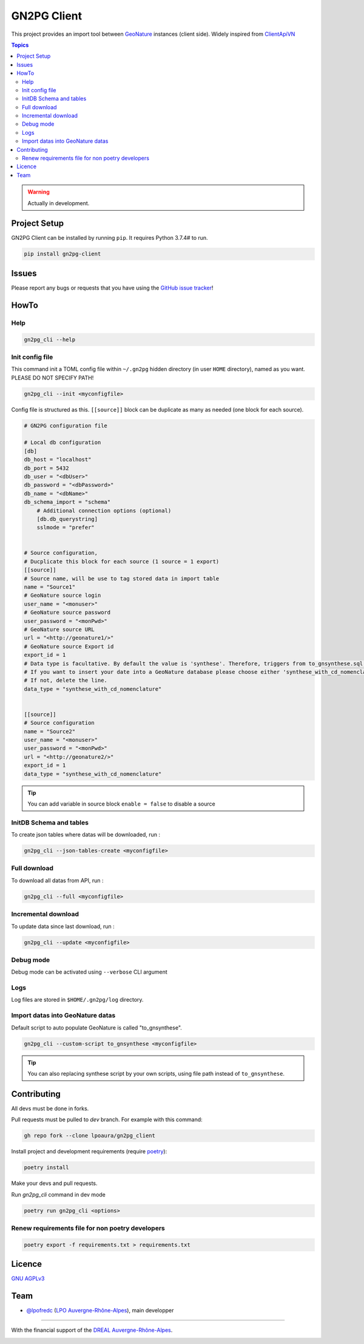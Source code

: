 **************
 GN2PG Client
**************

.. image:: https://img.shields.io/badge/python-3.7+-yellowgreen
   :target: https://www.python.org/
.. image:: https://img.shields.io/badge/PostgreSQL-10+-blue
   :target: https://www.postgresql.org/
.. image:: https://img.shields.io/badge/packaging%20tool-poetry-important
   :target: https://python-poetry.org/
.. image:: https://img.shields.io/badge/code%20style-black-black
   :target: https://github.com/psf/black
.. image:: https://img.shields.io/badge/licence-AGPL--3.0-blue
   :target: https://opensource.org/licenses/AGPL-3.0
.. image:: https://app.fossa.com/api/projects/git%2Bgithub.com%2Flpoaura%2FGN2PG.svg?type=shield
   :target: https://app.fossa.com/projects/git%2Bgithub.com%2Flpoaura%2FGN2PG?ref=badge_shield

This project provides an import tool between GeoNature_ instances (client side).
Widely inspired from `ClientApiVN <https://framagit.org/lpo/Client_API_VN/>`_


.. contents:: Topics

.. warning::
    Actually in development.



.. image:: ./docs/source/_static/src_gn2pg.png
    :align: center
    :alt: Project logo


Project Setup
=============

GN2PG Client can be installed by running ``pip``. It requires Python 3.7.4# to run.

.. code-block:: bash

    pip install gn2pg-client


Issues
======

Please report any bugs or requests that you have using the `GitHub issue tracker <https://github.com/lpoaura/gn2pg_client/issues>`_!

HowTo
=====

Help
####

.. code-block:: bash

    gn2pg_cli --help

Init config file
################

This command init a TOML config file within ``~/.gn2pg`` hidden directory (in user ``HOME`` directory), named as you want. PLEASE DO NOT SPECIFY PATH!

.. code-block:: bash

    gn2pg_cli --init <myconfigfile>


Config file is structured as this. ``[[source]]`` block can be duplicate as many as needed (one block for each source).

.. code-block:: TOML

    # GN2PG configuration file

    # Local db configuration
    [db]
    db_host = "localhost"
    db_port = 5432
    db_user = "<dbUser>"
    db_password = "<dbPassword>"
    db_name = "<dbName>"
    db_schema_import = "schema"
        # Additional connection options (optional)
        [db.db_querystring]
        sslmode = "prefer"


    # Source configuration,
    # Ducplicate this block for each source (1 source = 1 export)
    [[source]]
    # Source name, will be use to tag stored data in import table
    name = "Source1"
    # GeoNature source login
    user_name = "<monuser>"
    # GeoNature source password
    user_password = "<monPwd>"
    # GeoNature source URL
    url = "<http://geonature1/>"
    # GeoNature source Export id
    export_id = 1
    # Data type is facultative. By default the value is 'synthese'. Therefore, triggers from to_gnsynthese.sql are not activated.
    # If you want to insert your date into a GeoNature database please choose either 'synthese_with_cd_nomenclature' or 'synthese_with_label'.
    # If not, delete the line.
    data_type = "synthese_with_cd_nomenclature"


    [[source]]
    # Source configuration
    name = "Source2"
    user_name = "<monuser>"
    user_password = "<monPwd>"
    url = "<http://geonature2/>"
    export_id = 1
    data_type = "synthese_with_cd_nomenclature"



.. tip::

   You can add variable in source block ``enable = false`` to disable a source


InitDB  Schema and tables
#########################

To create json tables where datas will be downloaded, run :

.. code-block:: bash

    gn2pg_cli --json-tables-create <myconfigfile>


Full download
#############

To download all datas from API, run :

.. code-block:: bash

    gn2pg_cli --full <myconfigfile>

Incremental download
####################

To update data since last download, run :

.. code-block:: bash

    gn2pg_cli --update <myconfigfile>


Debug mode
############

Debug mode can be activated using ``--verbose`` CLI argument

Logs
####

Log files are stored in ``$HOME/.gn2pg/log`` directory.

Import datas into GeoNature datas
#################################

Default script to auto populate GeoNature is called "to_gnsynthese".

.. code-block:: bash

    gn2pg_cli --custom-script to_gnsynthese <myconfigfile>


.. tip::

    You can also replacing synthese script by your own scripts, using file path instead of ``to_gnsynthese``.


Contributing
============

All devs must be done in forks.

Pull requests must be pulled to `dev` branch. For example with this command:

.. code-block:: bash

    gh repo fork --clone lpoaura/gn2pg_client


Install project and development requirements (require `poetry <https://python-poetry.org/>`_):

.. code-block:: bash

    poetry install

Make your devs and pull requests.

Run `gn2pg_cli` command in dev mode

.. code-block:: bash

    poetry run gn2pg_cli <options>

Renew requirements file for non poetry developers
#################################################

.. code-block:: bash

    poetry export -f requirements.txt > requirements.txt


Licence
=======

`GNU AGPLv3 <https://www.gnu.org/licenses/gpl.html>`_

Team
====

* `@lpofredc <https://github.com/lpofredc/>`_ (`LPO Auvergne-Rhône-Alpes <https://github.com/lpoaura/>`_), main developper


.. image:: https://raw.githubusercontent.com/lpoaura/biodivsport-widget/master/images/LPO_AuRA_l250px.png
    :align: center
    :height: 100px
    :alt: Logo LPOAuRA

.. _GeoNature: https://geonature.fr/

------------

With the financial support of the `DREAL Auvergne-Rhône-Alpes <http://www.auvergne-rhone-alpes.developpement-durable.gouv.fr/>`_.

.. image:: https://data.lpo-aura.org/web/images/blocmarque_pref_region_auvergne_rhone_alpes_rvb_web.png
    :align: center
    :height: 100px
    :alt: Logo DREAL AuRA
